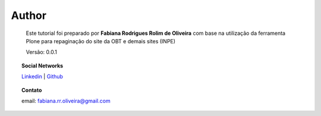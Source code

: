 Author
======

	Este tutorial foi preparado por **Fabiana Rodrigues Rolim de Oliveira** com base na utilização da ferramenta Plone para repaginação do site da OBT e demais sites (INPE)

	Versão: 0.0.1


.. topic:: Social Networks

    
    `Linkedin <https://www.linkedin.com/in/fabianarroliveira/>`_  |
    `Github <https://github.com/faahbih/>`_


.. topic:: Contato

	
	email: fabiana.rr.oliveira@gmail.com

